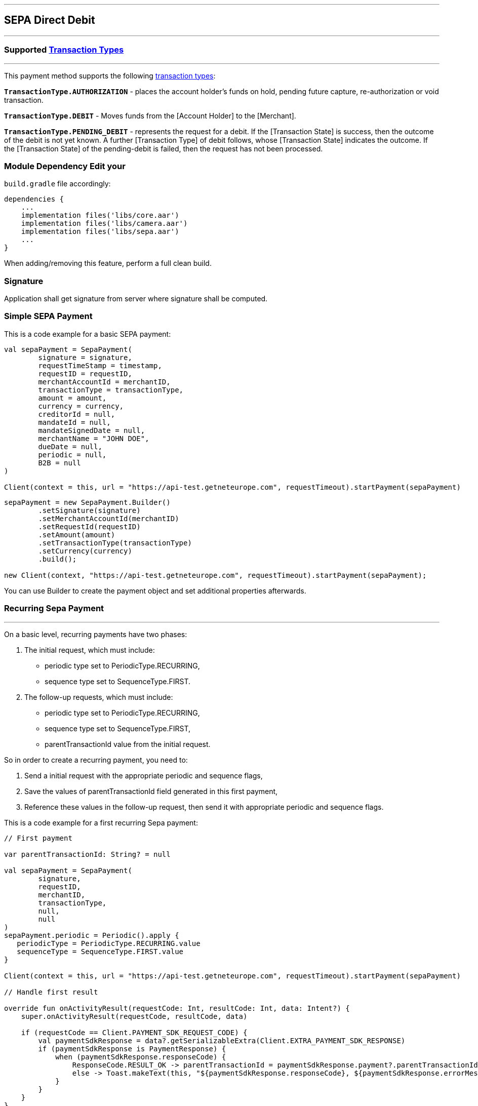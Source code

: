 [#MobilePaymentSDK_Android_SEPA]
---
== *SEPA Direct Debit*
---
=== Supported https://docs.getneteurope.com/AppendixB.html[Transaction Types]
---
This payment method supports the following
https://docs.getneteurope.com/AppendixB.html[transaction
types]:

*`TransactionType.AUTHORIZATION`* - places the account holder’s funds on hold, pending future capture, re-authorization or void transaction.

*`TransactionType.DEBIT`* - Moves funds from the [Account Holder] to the [Merchant].

*`TransactionType.PENDING_DEBIT`* - represents the request for a debit. If the [Transaction State] is success, then the outcome of the debit is not yet known. A further [Transaction Type] of debit follows, whose [Transaction State] indicates the outcome. If the [Transaction State] of the pending-debit is failed, then the request has not been processed.

=== Module Dependency Edit your
`build.gradle` file accordingly:

[source,java]
----
dependencies {
    ...
    implementation files('libs/core.aar')
    implementation files('libs/camera.aar')
    implementation files('libs/sepa.aar')
    ...
}
----

When adding/removing this feature, perform a full clean build.

=== Signature

Application shall get signature from server where signature shall be
computed.

=== Simple SEPA Payment

This is a code example for a basic SEPA payment:

[source,kotlin]
----
val sepaPayment = SepaPayment(
        signature = signature,
        requestTimeStamp = timestamp,
        requestID = requestID,
        merchantAccountId = merchantID,
        transactionType = transactionType,
        amount = amount,
        currency = currency,
        creditorId = null,
        mandateId = null,
        mandateSignedDate = null,
        merchantName = "JOHN DOE",
        dueDate = null,
        periodic = null,
        B2B = null
)

Client(context = this, url = "https://api-test.getneteurope.com", requestTimeout).startPayment(sepaPayment)
----

[source,java]
----
sepaPayment = new SepaPayment.Builder()
        .setSignature(signature)
        .setMerchantAccountId(merchantID)
        .setRequestId(requestID)
        .setAmount(amount)
        .setTransactionType(transactionType)
        .setCurrency(currency)
        .build();

new Client(context, "https://api-test.getneteurope.com", requestTimeout).startPayment(sepaPayment);
----

You can use Builder to create the payment object and set additional
properties afterwards.

=== Recurring Sepa Payment
---
On a basic level, recurring payments have two phases:

[arabic]
. The initial request, which must include:
* periodic type set to PeriodicType.RECURRING,
* sequence type set to SequenceType.FIRST.
. The follow-up requests, which must include:
* periodic type set to PeriodicType.RECURRING,
* sequence type set to SequenceType.FIRST,
* parentTransactionId value from the initial request.

So in order to create a recurring payment, you need to:

[arabic]
. Send a initial request with the appropriate periodic and sequence flags,
. Save the values of parentTransactionId field generated in this first payment,
. Reference these values in the follow-up request, then send it with appropriate periodic and sequence flags.

This is a code example for a first recurring Sepa payment:
[source,kotlin]
----
// First payment

var parentTransactionId: String? = null

val sepaPayment = SepaPayment(
        signature,
        requestID,
        merchantID,
        transactionType,
        null,
        null
)
sepaPayment.periodic = Periodic().apply {
   periodicType = PeriodicType.RECURRING.value
   sequenceType = SequenceType.FIRST.value
}

Client(context = this, url = "https://api-test.getneteurope.com", requestTimeout).startPayment(sepaPayment)

// Handle first result

override fun onActivityResult(requestCode: Int, resultCode: Int, data: Intent?) {
    super.onActivityResult(requestCode, resultCode, data)

    if (requestCode == Client.PAYMENT_SDK_REQUEST_CODE) {
        val paymentSdkResponse = data?.getSerializableExtra(Client.EXTRA_PAYMENT_SDK_RESPONSE)
        if (paymentSdkResponse is PaymentResponse) {
            when (paymentSdkResponse.responseCode) {
                ResponseCode.RESULT_OK -> parentTransactionId = paymentSdkResponse.payment?.parentTransactionId
                else -> Toast.makeText(this, "${paymentSdkResponse.responseCode}, ${paymentSdkResponse.errorMessage}", Toast.LENGTH_LONG).show()
            }
        }
    }
}

// Second payment using parentTransactionId

val sepaPayment = SepaPayment(
        signature,
        requestID,
        merchantID,
        transactionType,
        null,
        null
)
sepaPayment.periodic = Periodic().apply {
   periodicType = PeriodicType.RECURRING.value
   sequenceType = SequenceType.RECURRING.value
}
sepaPayment.parentTransactionId = parentTransactionId

Client(context = this, url = "https://api-test.getneteurope.com", requestTimeout).startPayment(sepaPayment)
```
----

=== Customizing Visuals

To change colors within the SDK, override the default color values in
the `.xml` file.

==== Color Resources

Changing any of these will affect every module used in the SDK:

*`sdkpay_ecom_color_main`* - color tint for icons, header and submit button
gradient start color

*`sdkpay_ecom_color_main_light`* - header and submit button gradient end
color

*`sdkpay_ecom_color_main_alpha80`* - text input layout title color

*`sdkpay_ecom_color_toolbar_text`* - toolbar text and back arrow tint

*`sdkpay_ecom_color_pay_button_text`* - pay button text color

*`sdkpay_ecom_color_main_background`* - background color for main view

*`sdkpay_ecom_color_error`* - used for all text input layouts to modify
error text color including the edit text line

==== Changing Fonts

To change fonts, override the font path to in string resources with name
`sdkpay_fontPath': e.g. strings.xml

[source,xml]
----
<string name="sdkpay_fontPath">fonts/myFont.otf</string>
----

==== Changing Text Size

To change the text size use dimensional attribute `sdkpay_ecom_text_size`.
This affects all the modules, except `cardField`.

==== Customizing SEPA Payments


image::images/android/sepa2.png[Screen]

*Color Resources*

1 - `sdkpay_ecom_color_main`

2 - `sdkpay_ecom_color_light`

3 - `sdkpay_ecom_color_main_alpha80`

4 - `sdkpay_ecom_color_pay_button_text`

5 - `sdkpay_ecom_color_toolbar_text`

6 - `sdkpay_ecom_color_error`

7 - `sdkpay_ecom_color_main_background`

*Icons*

8 - `sdkpay_ecom_arrow_back`

9 - `sdkpay_ecom_cardholder_name`

10 - `sdkpay_ecom_iban_3`

11 - `sdkpay_ecom_camera_blue`